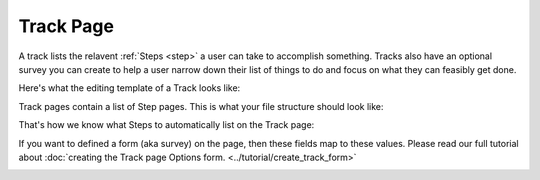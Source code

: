 .. _track:

==========
Track Page
==========

A track lists the relavent :ref:`Steps <step>` a user can take to accomplish something.
Tracks also have an optional survey you can create to help a user narrow down their list of things to do and
focus on what they can feasibly get done.

Here's what the editing template of a Track looks like:

.. image:: ../_static/wagtail/track_admin_1.png
    :alt: The first section of the editing admin for a Track page

.. image:: ../_static/wagtail/track_admin_2.png
    :alt: The second section of the editing admin for a Track page

.. image:: ../_static/wagtail/track_admin_3.png
    :alt: The third section of the editing admin for a Track page


Track pages contain a list of Step pages. This is what your file structure should look like:

.. image:: ../_static/wagtail/track_page_with_steps.png
    :alt: A track page with a list of steps

That's how we know what Steps to automatically list on the Track page:

.. image:: ../_static/wagtail/track_page_fields.png
    :alt: A track page with the fields documented

If you want to defined a form (aka survey) on the page, then these fields map to these values. Please read our full
tutorial about :doc:`creating the Track page Options form. <../tutorial/create_track_form>`

.. image:: ../_static/wagtail/track_page_with_form.png
    :alt: A track page with the form fields documented


